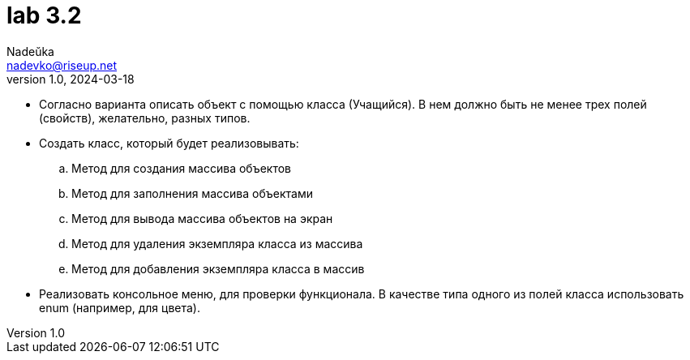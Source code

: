 = lab 3.2
Nadeŭka <nadevko@riseup.net>
v1.0, 2024-03-18

* Согласно варианта описать объект с помощью класса (Учащийся).
В нем должно быть не менее трех полей (свойств), желательно, разных типов.
* Создать класс, который будет реализовывать:
.. Метод для создания массива объектов
.. Метод для заполнения массива объектами
.. Метод для вывода массива объектов на экран
.. Метод для удаления экземпляра класса из массива
.. Метод для добавления экземпляра класса в массив
* Реализовать консольное меню, для проверки функционала.
В качестве типа одного из полей класса использовать enum (например, для цвета).
